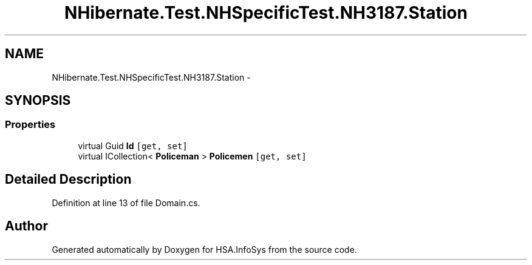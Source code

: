 .TH "NHibernate.Test.NHSpecificTest.NH3187.Station" 3 "Fri Jul 5 2013" "Version 1.0" "HSA.InfoSys" \" -*- nroff -*-
.ad l
.nh
.SH NAME
NHibernate.Test.NHSpecificTest.NH3187.Station \- 
.SH SYNOPSIS
.br
.PP
.SS "Properties"

.in +1c
.ti -1c
.RI "virtual Guid \fBId\fP\fC [get, set]\fP"
.br
.ti -1c
.RI "virtual ICollection< \fBPoliceman\fP > \fBPolicemen\fP\fC [get, set]\fP"
.br
.in -1c
.SH "Detailed Description"
.PP 
Definition at line 13 of file Domain\&.cs\&.

.SH "Author"
.PP 
Generated automatically by Doxygen for HSA\&.InfoSys from the source code\&.
